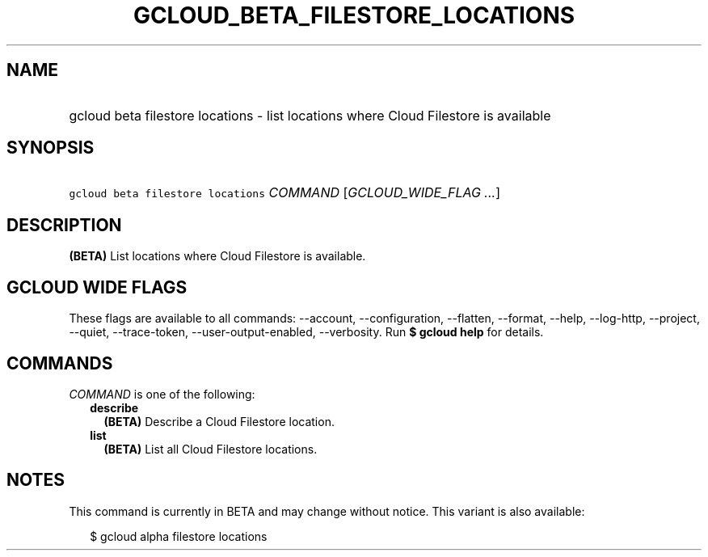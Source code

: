 
.TH "GCLOUD_BETA_FILESTORE_LOCATIONS" 1



.SH "NAME"
.HP
gcloud beta filestore locations \- list locations where Cloud Filestore is available



.SH "SYNOPSIS"
.HP
\f5gcloud beta filestore locations\fR \fICOMMAND\fR [\fIGCLOUD_WIDE_FLAG\ ...\fR]



.SH "DESCRIPTION"

\fB(BETA)\fR List locations where Cloud Filestore is available.



.SH "GCLOUD WIDE FLAGS"

These flags are available to all commands: \-\-account, \-\-configuration,
\-\-flatten, \-\-format, \-\-help, \-\-log\-http, \-\-project, \-\-quiet,
\-\-trace\-token, \-\-user\-output\-enabled, \-\-verbosity. Run \fB$ gcloud
help\fR for details.



.SH "COMMANDS"

\f5\fICOMMAND\fR\fR is one of the following:

.RS 2m
.TP 2m
\fBdescribe\fR
\fB(BETA)\fR Describe a Cloud Filestore location.

.TP 2m
\fBlist\fR
\fB(BETA)\fR List all Cloud Filestore locations.


.RE
.sp

.SH "NOTES"

This command is currently in BETA and may change without notice. This variant is
also available:

.RS 2m
$ gcloud alpha filestore locations
.RE

